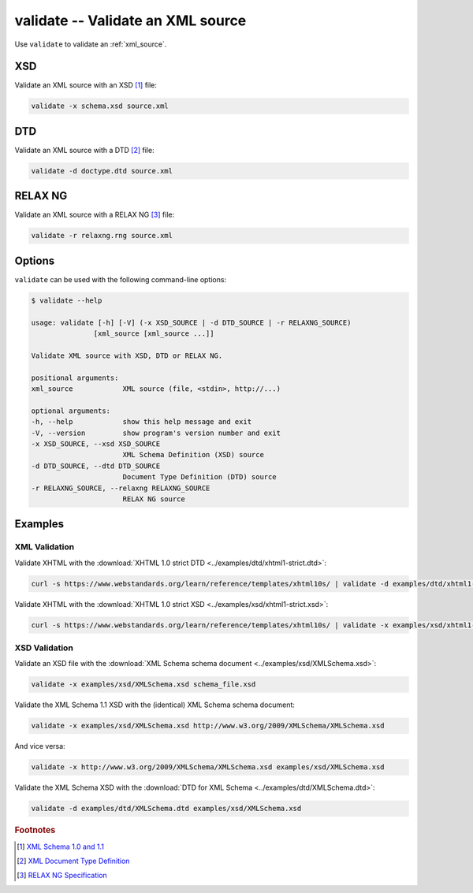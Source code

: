 .. index::
   single: validate script
   single: scripts; validate
   single: XSD
   single: XML Schema Definition

validate -- Validate an XML source
==================================

Use ``validate`` to validate an :ref:`xml_source`.

XSD
---
Validate an XML source with an XSD [#]_ file:

.. code-block:: bash

   validate -x schema.xsd source.xml

.. index::
   single: DTD
   single: Document Type Definition

DTD
---
Validate an XML source with a DTD [#]_ file:

.. code-block:: bash

   validate -d doctype.dtd source.xml

RELAX NG
--------
Validate an XML source with a RELAX NG [#]_ file:

.. code-block:: bash

   validate -r relaxng.rng source.xml

Options
-------
``validate`` can be used with the following command-line options:

.. code-block:: console

   $ validate --help

   usage: validate [-h] [-V] (-x XSD_SOURCE | -d DTD_SOURCE | -r RELAXNG_SOURCE)
                  [xml_source [xml_source ...]]

   Validate XML source with XSD, DTD or RELAX NG.

   positional arguments:
   xml_source            XML source (file, <stdin>, http://...)

   optional arguments:
   -h, --help            show this help message and exit
   -V, --version         show program's version number and exit
   -x XSD_SOURCE, --xsd XSD_SOURCE
                         XML Schema Definition (XSD) source
   -d DTD_SOURCE, --dtd DTD_SOURCE
                         Document Type Definition (DTD) source
   -r RELAXNG_SOURCE, --relaxng RELAXNG_SOURCE
                         RELAX NG source

Examples
--------

--------------
XML Validation
--------------

Validate XHTML with the
:download:`XHTML 1.0 strict DTD <../examples/dtd/xhtml1-strict.dtd>`:

.. code-block:: bash

   curl -s https://www.webstandards.org/learn/reference/templates/xhtml10s/ | validate -d examples/dtd/xhtml1-strict.dtd

Validate XHTML with the
:download:`XHTML 1.0 strict XSD <../examples/xsd/xhtml1-strict.xsd>`:

.. code-block:: bash

   curl -s https://www.webstandards.org/learn/reference/templates/xhtml10s/ | validate -x examples/xsd/xhtml1-strict.xsd

--------------
XSD Validation
--------------

Validate an XSD file with the
:download:`XML Schema schema document <../examples/xsd/XMLSchema.xsd>`:

.. code-block:: bash

   validate -x examples/xsd/XMLSchema.xsd schema_file.xsd

Validate the XML Schema 1.1 XSD with the (identical) XML Schema schema document:

.. code-block:: bash

   validate -x examples/xsd/XMLSchema.xsd http://www.w3.org/2009/XMLSchema/XMLSchema.xsd

And vice versa:

.. code-block:: bash

   validate -x http://www.w3.org/2009/XMLSchema/XMLSchema.xsd examples/xsd/XMLSchema.xsd

Validate the XML Schema XSD with the
:download:`DTD for XML Schema <../examples/dtd/XMLSchema.dtd>`:

.. code-block:: bash

   validate -d examples/dtd/XMLSchema.dtd examples/xsd/XMLSchema.xsd


.. rubric:: Footnotes

.. [#] `XML Schema 1.0 and 1.1 <https://www.w3.org/XML/Schema>`_
.. [#] `XML Document Type Definition <https://www.w3.org/TR/xml/#dtd>`_
.. [#] `RELAX NG Specification <https://www.oasis-open.org/committees/relax-ng/spec.html>`_
